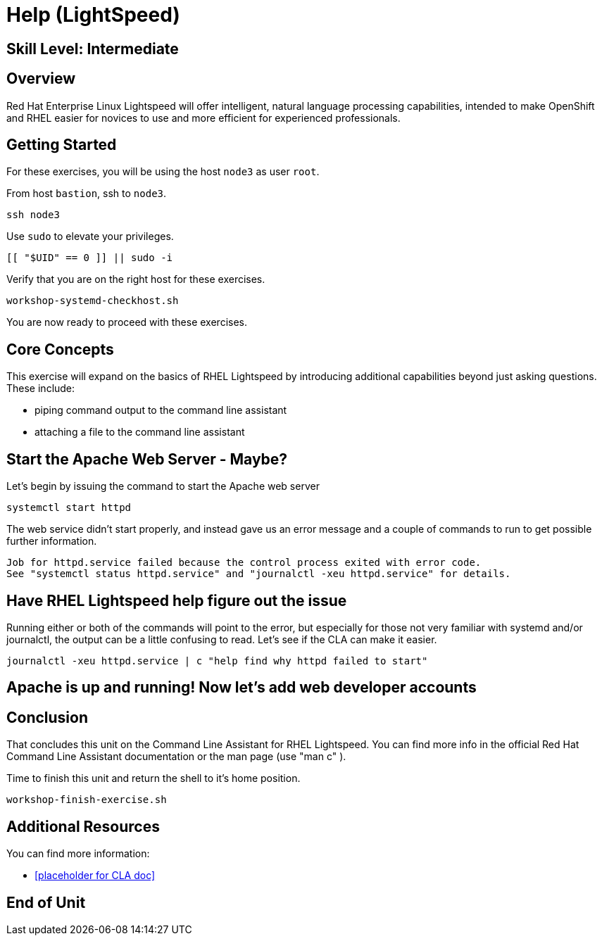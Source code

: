 
= *Help* (LightSpeed)

[discrete]
== *Skill Level: Intermediate*




== Overview

Red Hat Enterprise Linux Lightspeed will offer intelligent, natural language processing capabilities, intended to make OpenShift and RHEL easier for novices to use and more efficient for experienced professionals.

== Getting Started

For these exercises, you will be using the host `node3` as user `root`.

From host `bastion`, ssh to `node3`.

[{format_cmd}]
----
ssh node3
----

Use `sudo` to elevate your privileges.

[{format_cmd}]
----
[[ "$UID" == 0 ]] || sudo -i
----

Verify that you are on the right host for these exercises.

[{format_cmd}]
----
workshop-systemd-checkhost.sh
----

You are now ready to proceed with these exercises.

== Core Concepts

This exercise will expand on the basics of RHEL Lightspeed by introducing additional capabilities beyond just asking questions.  These include:

  * piping command output to the command line assistant
  * attaching a file to the command line assistant


== Start the Apache Web Server - Maybe?

Let's begin by issuing the command to start the Apache web server

[{format_cmd}]
----
systemctl start httpd
----

The web service didn't start properly, and instead gave us an error message and a couple of commands to run to get possible further information.

[{format_output}]
----
Job for httpd.service failed because the control process exited with error code.
See "systemctl status httpd.service" and "journalctl -xeu httpd.service" for details.
----


== Have RHEL Lightspeed help figure out the issue

Running either or both of the commands will point to the error, but especially for those not very familiar with systemd and/or journalctl, the output can be a little confusing to read.  Let's see if the CLA can make it easier.

[{format_cmd}]
----
journalctl -xeu httpd.service | c "help find why httpd failed to start"
----

[{format_output}]
----

----




== Apache is up and running!  Now let's add web developer accounts



== Conclusion

That concludes this unit on the Command Line Assistant for RHEL Lightspeed.  You can find more info in the official Red Hat Command Line Assistant documentation or the man page (use "man c" ).  


Time to finish this unit and return the shell to it's home position.

[{format_cmd}]
----
workshop-finish-exercise.sh
----

== Additional Resources

You can find more information:

    * <<placeholder for CLA doc>>


ifdef::env-github[]
link:../RHEL10-Workshop.adoc#toc[Return to TOC]
endif::[]

[discrete]
== End of Unit

////
Always end files with a blank line to avoid include problems.
////

